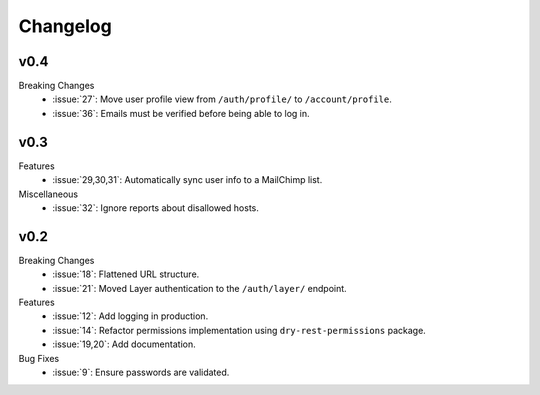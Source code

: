 Changelog
=========


v0.4
----

Breaking Changes
  * :issue:`27`: Move user profile view from ``/auth/profile/`` to ``/account/profile``.
  * :issue:`36`: Emails must be verified before being able to log in.


v0.3
----

Features
  * :issue:`29,30,31`: Automatically sync user info to a MailChimp list.

Miscellaneous
  * :issue:`32`: Ignore reports about disallowed hosts.


v0.2
----

Breaking Changes
  * :issue:`18`: Flattened URL structure.
  * :issue:`21`: Moved Layer authentication to the ``/auth/layer/`` endpoint.

Features
  * :issue:`12`: Add logging in production.
  * :issue:`14`: Refactor permissions implementation using ``dry-rest-permissions`` package.
  * :issue:`19,20`: Add documentation.

Bug Fixes
  * :issue:`9`: Ensure passwords are validated.
